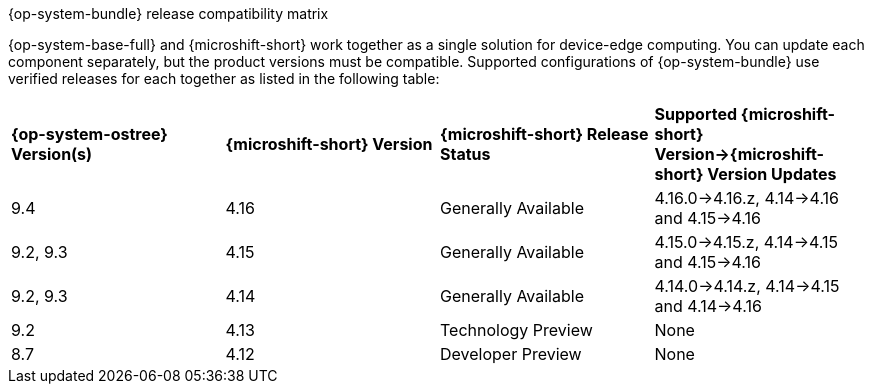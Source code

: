 //Snippet included in the following assemblies:
//
//* microshift_updating/microshift-about-updates.adoc
//* microshift_updating/microshift-update-options.adoc

:_mod-docs-content-type: SNIPPET

.{op-system-bundle} release compatibility matrix

{op-system-base-full} and {microshift-short} work together as a single solution for device-edge computing. You can update each component separately, but the product versions must be compatible. Supported configurations of {op-system-bundle} use verified releases for each together as listed in the following table:

[cols="4",%autowidth]
|===
^|*{op-system-ostree} Version(s)*
^|*{microshift-short} Version*
^|*{microshift-short} Release Status*
^|*Supported {microshift-short} Version&#8594;{microshift-short} Version Updates*

^|9.4
^|4.16
^|Generally Available
^|4.16.0&#8594;4.16.z, 4.14&#8594;4.16 and 4.15&#8594;4.16

^|9.2, 9.3
^|4.15
^|Generally Available
^|4.15.0&#8594;4.15.z, 4.14&#8594;4.15 and 4.15&#8594;4.16

^|9.2, 9.3
^|4.14
^|Generally Available
^|4.14.0&#8594;4.14.z, 4.14&#8594;4.15 and 4.14&#8594;4.16

^|9.2
^|4.13
^|Technology Preview
^|None

^|8.7
^|4.12
^|Developer Preview
^|None
|===
